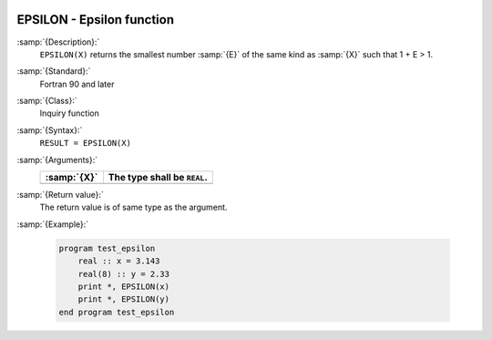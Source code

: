   .. _epsilon:

EPSILON - Epsilon function
**************************

.. index:: EPSILON

.. index:: model representation, epsilon

:samp:`{Description}:`
  ``EPSILON(X)`` returns the smallest number :samp:`{E}` of the same kind
  as :samp:`{X}` such that 1 + E > 1.

:samp:`{Standard}:`
  Fortran 90 and later

:samp:`{Class}:`
  Inquiry function

:samp:`{Syntax}:`
  ``RESULT = EPSILON(X)``

:samp:`{Arguments}:`
  ===========  ===========================
  :samp:`{X}`  The type shall be ``REAL``.
  ===========  ===========================
  ===========  ===========================

:samp:`{Return value}:`
  The return value is of same type as the argument.

:samp:`{Example}:`

  .. code-block:: c++

    program test_epsilon
        real :: x = 3.143
        real(8) :: y = 2.33
        print *, EPSILON(x)
        print *, EPSILON(y)
    end program test_epsilon

